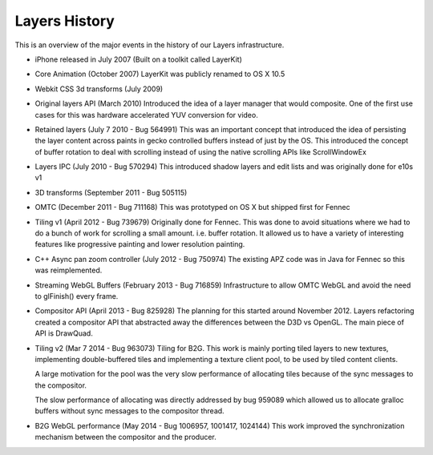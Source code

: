 Layers History
==============

This is an overview of the major events in the history of our Layers
infrastructure.

-  iPhone released in July 2007 (Built on a toolkit called LayerKit)

-  Core Animation (October 2007) LayerKit was publicly renamed to OS X
   10.5

-  Webkit CSS 3d transforms (July 2009)

-  Original layers API (March 2010) Introduced the idea of a layer
   manager that would composite. One of the first use cases for this was
   hardware accelerated YUV conversion for video.

-  Retained layers (July 7 2010 - Bug 564991) This was an important
   concept that introduced the idea of persisting the layer content
   across paints in gecko controlled buffers instead of just by the OS.
   This introduced the concept of buffer rotation to deal with scrolling
   instead of using the native scrolling APIs like ScrollWindowEx

-  Layers IPC (July 2010 - Bug 570294) This introduced shadow layers and
   edit lists and was originally done for e10s v1

-  3D transforms (September 2011 - Bug 505115)

-  OMTC (December 2011 - Bug 711168) This was prototyped on OS X but
   shipped first for Fennec

-  Tiling v1 (April 2012 - Bug 739679) Originally done for Fennec. This
   was done to avoid situations where we had to do a bunch of work for
   scrolling a small amount. i.e. buffer rotation. It allowed us to have
   a variety of interesting features like progressive painting and lower
   resolution painting.

-  C++ Async pan zoom controller (July 2012 - Bug 750974) The existing
   APZ code was in Java for Fennec so this was reimplemented.

-  Streaming WebGL Buffers (February 2013 - Bug 716859) Infrastructure
   to allow OMTC WebGL and avoid the need to glFinish() every frame.

-  Compositor API (April 2013 - Bug 825928) The planning for this
   started around November 2012. Layers refactoring created a compositor
   API that abstracted away the differences between the D3D vs OpenGL.
   The main piece of API is DrawQuad.

-  Tiling v2 (Mar 7 2014 - Bug 963073) Tiling for B2G. This work is
   mainly porting tiled layers to new textures, implementing
   double-buffered tiles and implementing a texture client pool, to be
   used by tiled content clients.

   A large motivation for the pool was the very slow performance of
   allocating tiles because of the sync messages to the compositor.

   The slow performance of allocating was directly addressed by bug 959089
   which allowed us to allocate gralloc buffers without sync messages to
   the compositor thread.

-  B2G WebGL performance (May 2014 - Bug 1006957, 1001417, 1024144) This
   work improved the synchronization mechanism between the compositor
   and the producer.
